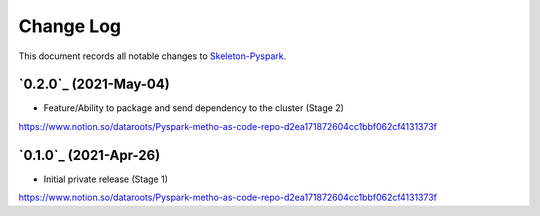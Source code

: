 ==========
Change Log
==========

This document records all notable changes to `Skeleton-Pyspark <https://github.com/datarootsio/skeleton-pyspark>`_.


`0.2.0`_ (2021-May-04)
---------------------

* Feature/Ability to package and send dependency to the cluster (Stage 2)
https://www.notion.so/dataroots/Pyspark-metho-as-code-repo-d2ea171872604cc1bbf062cf4131373f

`0.1.0`_ (2021-Apr-26)
---------------------

* Initial private release (Stage 1)
https://www.notion.so/dataroots/Pyspark-metho-as-code-repo-d2ea171872604cc1bbf062cf4131373f